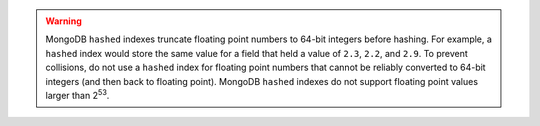 .. warning::

   MongoDB ``hashed`` indexes truncate floating point numbers to 64-bit integers
   before hashing. For example, a ``hashed`` index would store the same
   value for a field that held a value of ``2.3``, ``2.2``, and ``2.9``.
   To prevent collisions, do not use a ``hashed`` index for floating
   point numbers that cannot be reliably converted to 64-bit
   integers (and then back to floating point). MongoDB ``hashed`` indexes do
   not support floating point values larger than 2\ :sup:`53`.
